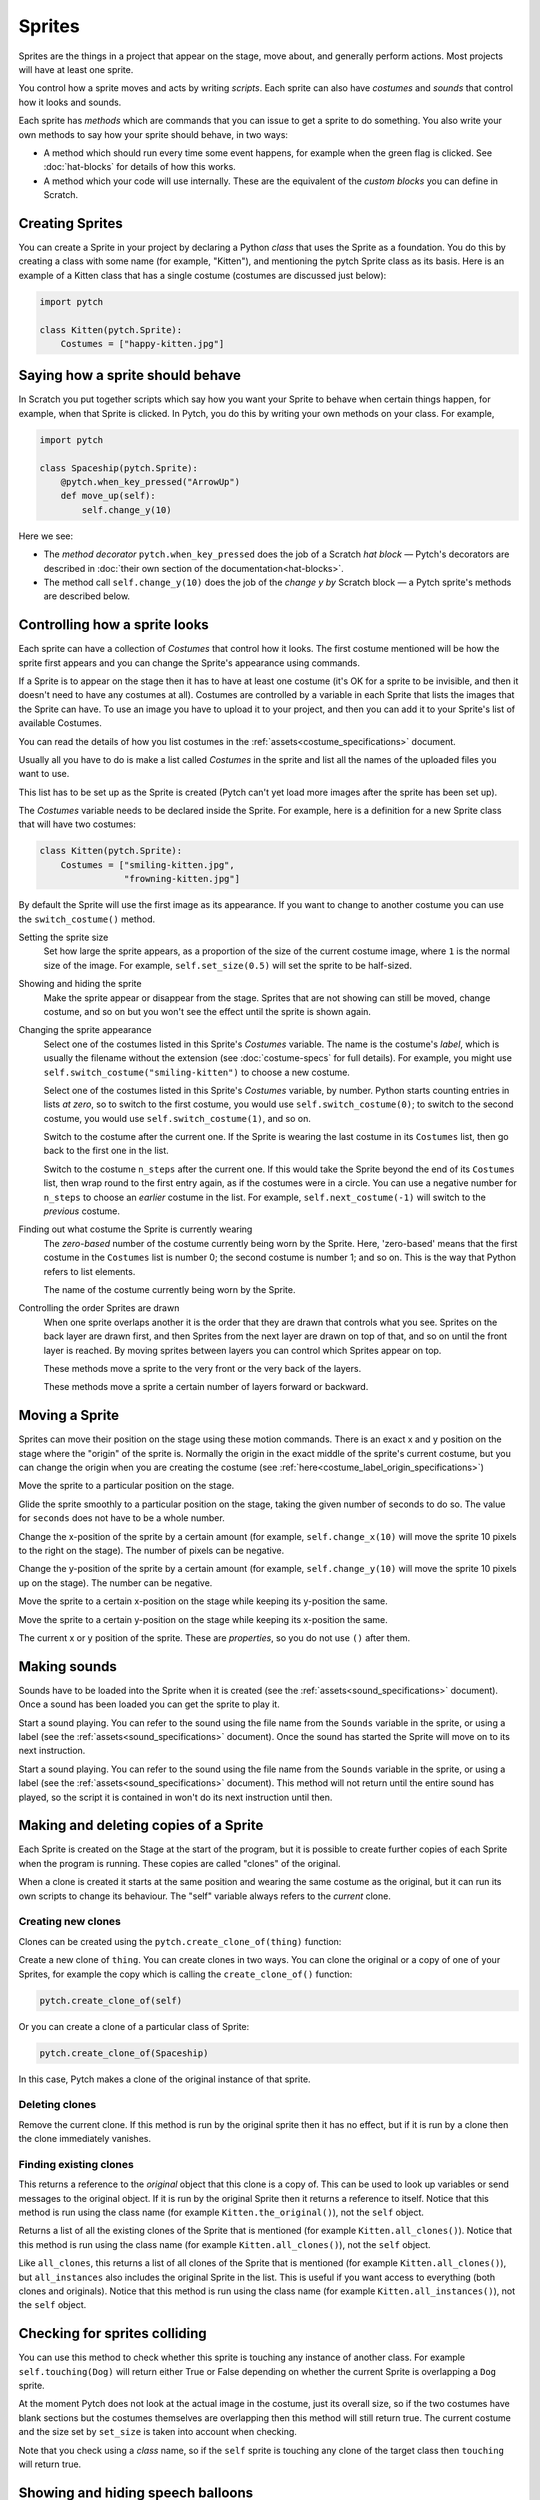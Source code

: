 Sprites
-------

Sprites are the things in a project that appear on the stage, move
about, and generally perform actions. Most projects will have at least
one sprite.

You control how a sprite moves and acts by writing *scripts*. Each
sprite can also have *costumes* and *sounds* that control how it looks
and sounds.

Each sprite has *methods* which are commands that you can issue to get a
sprite to do something.  You also write your own methods to say how your
sprite should behave, in two ways:

* A method which should run every time some event happens, for example
  when the green flag is clicked.  See :doc:`hat-blocks` for details of
  how this works.
* A method which your code will use internally.  These are the
  equivalent of the *custom blocks* you can define in Scratch.


Creating Sprites
~~~~~~~~~~~~~~~~

You can create a Sprite in your project by declaring a Python *class*
that uses the Sprite as a foundation. You do this by creating a class
with some name (for example, "Kitten"), and mentioning the pytch Sprite
class as its basis. Here is an example of a Kitten class that has a
single costume (costumes are discussed just below):

.. code-block:: python

   import pytch

   class Kitten(pytch.Sprite):
       Costumes = ["happy-kitten.jpg"]


Saying how a sprite should behave
~~~~~~~~~~~~~~~~~~~~~~~~~~~~~~~~~

In Scratch you put together scripts which say how you want your Sprite
to behave when certain things happen, for example, when that Sprite is
clicked.  In Pytch, you do this by writing your own methods on your
class.  For example,

.. code:: python

   import pytch

   class Spaceship(pytch.Sprite):
       @pytch.when_key_pressed("ArrowUp")
       def move_up(self):
           self.change_y(10)

Here we see:

* The *method decorator* ``pytch.when_key_pressed`` does the job of a
  Scratch *hat block* — Pytch's decorators are described in :doc:`their
  own section of the documentation<hat-blocks>`.
* The method call ``self.change_y(10)`` does the job of the *change y by*
  Scratch block — a Pytch sprite's methods are described below.


Controlling how a sprite looks
~~~~~~~~~~~~~~~~~~~~~~~~~~~~~~

Each sprite can have a collection of *Costumes* that control how it
looks. The first costume mentioned will be how the sprite first appears
and you can change the Sprite's appearance using commands.

If a Sprite is to appear on the stage then it has to have at least one
costume (it's OK for a sprite to be invisible, and then it doesn't need
to have any costumes at all). Costumes are controlled by a variable in
each Sprite that lists the images that the Sprite can have. To use an
image you have to upload it to your project, and then you can add it to
your Sprite's list of available Costumes.

You can read the details of how you list costumes in the
:ref:`assets<costume_specifications>` document.

Usually all you have to do is make a list called *Costumes* in the
sprite and list all the names of the uploaded files you want to use.

This list has to be set up as the Sprite is created (Pytch can't yet
load more images after the sprite has been set up).

The *Costumes* variable needs to be declared inside the Sprite. For
example, here is a definition for a new Sprite class that will have two
costumes:

.. code-block:: python

   class Kitten(pytch.Sprite):
       Costumes = ["smiling-kitten.jpg",
                   "frowning-kitten.jpg"]

By default the Sprite will use the first image as its appearance. If you
want to change to another costume you can use the ``switch_costume()``
method.


Setting the sprite size
  .. function:: self.set_size(size)

  Set how large the sprite appears, as a proportion of the size of the
  current costume image, where ``1`` is the normal size of the image.
  For example, ``self.set_size(0.5)`` will set the sprite to be
  half-sized.


Showing and hiding the sprite
  .. function:: self.show()
                self.hide()

  Make the sprite appear or disappear from the stage. Sprites that are
  not showing can still be moved, change costume, and so on but you
  won't see the effect until the sprite is shown again.

Changing the sprite appearance
  .. function:: self.switch_costume(name)

  Select one of the costumes listed in this Sprite's *Costumes*
  variable. The name is the costume's *label*, which is usually the
  filename without the extension (see
  :doc:`costume-specs` for full details). For
  example, you might use ``self.switch_costume("smiling-kitten")`` to
  choose a new costume.

  .. function:: self.switch_costume(costume_number)
     :noindex:

  Select one of the costumes listed in this Sprite's *Costumes*
  variable, by number.  Python starts counting entries in lists *at
  zero*, so to switch to the first costume, you would use
  ``self.switch_costume(0)``; to switch to the second costume, you would
  use ``self.switch_costume(1)``, and so on.

  .. function:: self.next_costume()

  Switch to the costume after the current one.  If the Sprite is wearing
  the last costume in its ``Costumes`` list, then go back to the first
  one in the list.

  .. function:: self.next_costume(n_steps)
     :noindex:

  Switch to the costume ``n_steps`` after the current one.  If this
  would take the Sprite beyond the end of its ``Costumes`` list, then
  wrap round to the first entry again, as if the costumes were in a
  circle.  You can use a negative number for ``n_steps`` to choose an
  *earlier* costume in the list.  For example, ``self.next_costume(-1)``
  will switch to the *previous* costume.

Finding out what costume the Sprite is currently wearing
  .. attribute:: self.costume_number

  The *zero-based* number of the costume currently being worn by the
  Sprite.  Here, 'zero-based' means that the first costume in the
  ``Costumes`` list is number 0; the second costume is number 1; and so
  on.  This is the way that Python refers to list elements.

  .. attribute:: self.costume_name

  The name of the costume currently being worn by the Sprite.

Controlling the order Sprites are drawn
  When one sprite overlaps another it is the order that they are drawn
  that controls what you see. Sprites on the back layer are drawn first,
  and then Sprites from the next layer are drawn on top of that, and so
  on until the front layer is reached. By moving sprites between layers
  you can control which Sprites appear on top.

  .. function:: self.go_to_front_layer()
                self.go_to_back_layer()

  These methods move a sprite to the very front or the very back of the
  layers.

  .. function:: self.go_forward_layers(n)
                self.go_backward_layers(n)

  These methods move a sprite a certain number of layers forward or
  backward.


Moving a Sprite
~~~~~~~~~~~~~~~

Sprites can move their position on the stage using these motion
commands. There is an exact x and y position on the stage where the
"origin" of the sprite is. Normally the origin in the exact middle of
the sprite's current costume, but you can change the origin when you are
creating the costume (see
:ref:`here<costume_label_origin_specifications>`)

.. function:: self.go_to_xy(x, y)

Move the sprite to a particular position on the stage.

.. function:: self.glide_to_xy(x, y, seconds)

Glide the sprite smoothly to a particular position on the stage, taking
the given number of seconds to do so.  The value for ``seconds`` does
not have to be a whole number.

.. function:: self.change_x(dx)

Change the x-position of the sprite by a certain amount (for example,
``self.change_x(10)`` will move the sprite 10 pixels to the right on the
stage). The number of pixels can be negative.

.. function:: self.change_y(dy)

Change the y-position of the sprite by a certain amount (for example,
``self.change_y(10)`` will move the sprite 10 pixels up on the
stage). The number can be negative.

.. function:: self.set_x(x)

Move the sprite to a certain x-position on the stage while keeping its
y-position the same.

.. function:: self.set_y(y)

Move the sprite to a certain y-position on the stage while keeping its
x-position the same.

.. property:: self.x_position
              self.y_position

The current x or y position of the sprite.  These are *properties*, so
you do not use ``()`` after them.


.. _methods_playing_sounds:

Making sounds
~~~~~~~~~~~~~

Sounds have to be loaded into the Sprite when it is created (see the
:ref:`assets<sound_specifications>` document). Once a sound has been
loaded you can get the sprite to play it.

.. function:: self.start_sound(sound_name)

Start a sound playing. You can refer to the sound using the file name
from the ``Sounds`` variable in the sprite, or using a label (see the
:ref:`assets<sound_specifications>` document). Once the sound has
started the Sprite will move on to its next instruction.

.. function:: self.play_sound_until_done(sound_name)

Start a sound playing. You can refer to the sound using the file name
from the ``Sounds`` variable in the sprite, or using a label (see the
:ref:`assets<sound_specifications>` document). This method will not
return until the entire sound has played, so the script it is contained
in won't do its next instruction until then.


Making and deleting copies of a Sprite
~~~~~~~~~~~~~~~~~~~~~~~~~~~~~~~~~~~~~~

Each Sprite is created on the Stage at the start of the program, but it
is possible to create further copies of each Sprite when the program is
running. These copies are called "clones" of the original.

When a clone is created it starts at the same position and wearing the
same costume as the original, but it can run its own scripts to change
its behaviour. The "self" variable always refers to the *current* clone.

Creating new clones
^^^^^^^^^^^^^^^^^^^

Clones can be created using the ``pytch.create_clone_of(thing)``
function:

.. function:: pytch.create_clone_of(thing)

Create a new clone of ``thing``.  You can create clones in two ways.
You can clone the original or a copy of one of your Sprites, for example
the copy which is calling the ``create_clone_of()`` function:

.. code-block:: python

   pytch.create_clone_of(self)

Or you can create a clone of a particular class of Sprite:

.. code-block:: python

   pytch.create_clone_of(Spaceship)

In this case, Pytch makes a clone of the original instance of that
sprite.

Deleting clones
^^^^^^^^^^^^^^^

.. function:: self.delete_this_clone()

Remove the current clone. If this method is run by the original sprite
then it has no effect, but if it is run by a clone then the clone
immediately vanishes.

Finding existing clones
^^^^^^^^^^^^^^^^^^^^^^^

.. function:: Class.the_original()

This returns a reference to the *original* object that this clone is a
copy of. This can be used to look up variables or send messages to the
original object. If it is run by the original Sprite then it returns a
reference to itself. Notice that this method is run using the class name
(for example ``Kitten.the_original()``), not the ``self`` object.

.. function:: Class.all_clones()

Returns a list of all the existing clones of the Sprite that is
mentioned (for example ``Kitten.all_clones()``). Notice that this method
is run using the class name (for example ``Kitten.all_clones()``), not
the ``self`` object.

.. function:: Class.all_instances()

Like ``all_clones``, this returns a list of all clones of the Sprite
that is mentioned (for example ``Kitten.all_clones()``), but
``all_instances`` also includes the original Sprite in the list. This is
useful if you want access to everything (both clones and
originals). Notice that this method is run using the class name (for
example ``Kitten.all_instances()``), not the ``self`` object.


Checking for sprites colliding
~~~~~~~~~~~~~~~~~~~~~~~~~~~~~~

.. function:: self.touching(target_class)

You can use this method to check whether this sprite is touching any
instance of another class. For example ``self.touching(Dog)`` will
return either True or False depending on whether the current Sprite is
overlapping a ``Dog`` sprite.

At the moment Pytch does not look at the actual image in the costume,
just its overall size, so if the two costumes have blank sections but
the costumes themselves are overlapping then this method will still
return true. The current costume and the size set by ``set_size`` is
taken into account when checking.

Note that you check using a *class* name, so if the ``self`` sprite is
touching any clone of the target class then ``touching`` will return
true.


Showing and hiding speech balloons
~~~~~~~~~~~~~~~~~~~~~~~~~~~~~~~~~~

Speech balloons can be used to get Sprites to show some text on the
Stage.

.. function:: self.say(content)

Show a speech balloon next to the current Sprite, showing the text
supplied. For exampler ``self.say("Hello there")``.  If the Sprite uses
``self.hide()`` to disappear from the stage then the balloon will also
disappear.  If the Sprite then re-appears (by using ``self.show()``),
then the speech balloon will also re-appear.

To remove a Sprite's speech balloon, use the empty string for the
``content`` argument, as in:

.. code-block:: python

   # Remove speech bubble:
   self.say("")

.. function:: self.say_for_seconds(content, seconds)

Show a speech balloon, wait for the number of seconds given, and then
remove it. The whole script will wait while the balloon is being shown.
If a second script calls ``say_for_seconds()`` while a first script is
already in the middle of ``say_for_seconds()``, the second script's
speech replaces the first script's speech.

